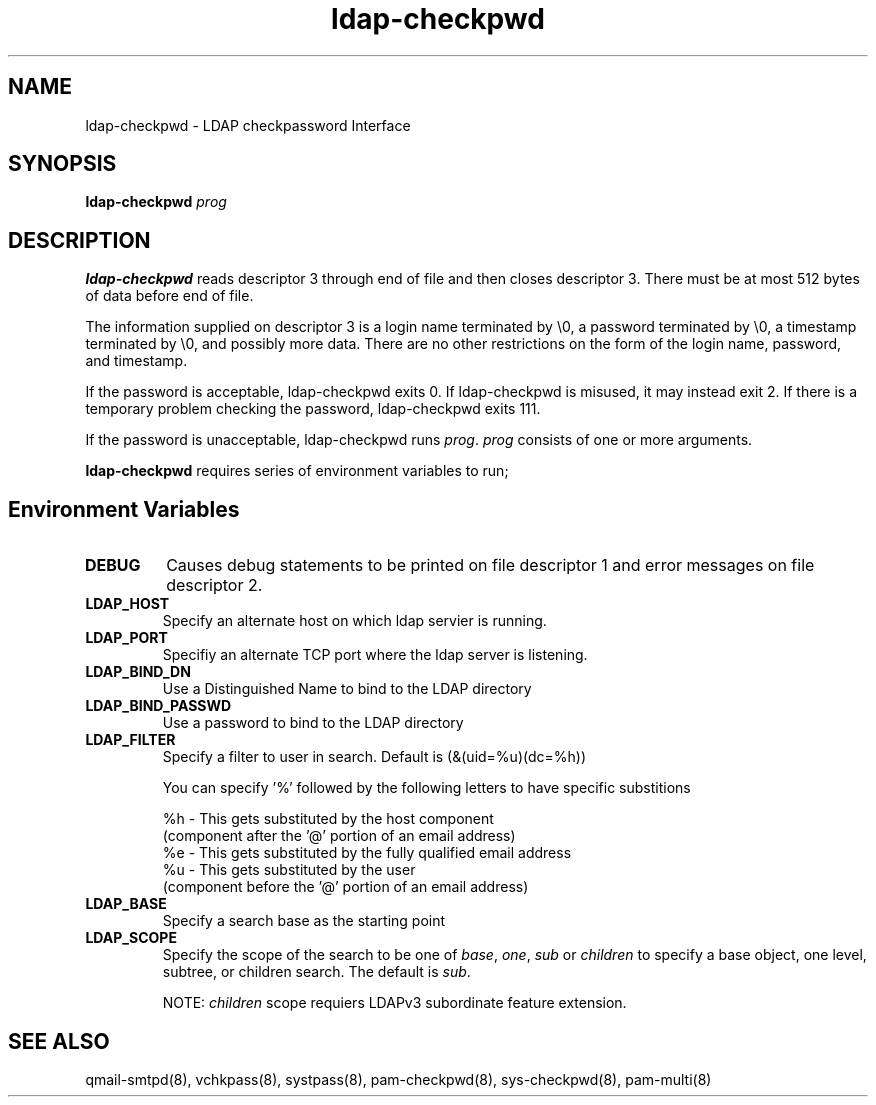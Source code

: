 .TH ldap-checkpwd 8
.SH NAME
ldap-checkpwd \- LDAP checkpassword Interface
.SH SYNOPSIS
\fBldap-checkpwd\fR \fIprog\fR

.SH DESCRIPTION
\fBldap-checkpwd\fR reads descriptor 3 through end of file and then closes descriptor 3. There
must be at most 512 bytes of data before end of file.

The information supplied on descriptor 3 is a login name terminated by \\0, a password
terminated by \\0, a timestamp terminated by \\0, and possibly more data. There are no other
restrictions on the form of the login name, password, and timestamp.

If the password is acceptable, ldap-checkpwd exits 0. If ldap-checkpwd is misused, it may
instead exit 2. If there is a temporary problem checking the password, ldap-checkpwd exits 111.

If the password is unacceptable, ldap-checkpwd runs \fIprog\fR. \fIprog\fR consists of one or more
arguments.

\fBldap-checkpwd\fR requires series of environment variables to run;

.SH Environment Variables
.TP
.B DEBUG
Causes debug statements to be printed on file descriptor 1 and error messages on file descriptor 2.
.TP
.B LDAP_HOST
Specify an alternate host on which ldap servier is running.
.TP
.B LDAP_PORT
Specifiy an alternate TCP port where the ldap server is listening.
.TP
.B LDAP_BIND_DN
Use a Distinguished Name to bind to the LDAP directory
.TP
.B LDAP_BIND_PASSWD
Use a password to bind to the LDAP directory
.TP
.B LDAP_FILTER
Specify a filter to user in search. Default is (&(uid=%u)(dc=%h))

You can specify '%' followed by the following letters to have specific substitions

 %h - This gets substituted by the host component
      (component after the '@' portion of an email address)
 %e - This gets substituted by the fully qualified email address
 %u - This gets substituted by the user
      (component before the '@' portion of an email address)

.TP
.B LDAP_BASE
Specify a search base as the starting point
.TP
.B LDAP_SCOPE
Specify the scope of the search to be one of \fIbase\fR, \fIone\fR, \fIsub\fR
or \fIchildren\fR to specify a base object, one level, subtree, or children search.
The default is \fIsub\fR.

NOTE: \fIchildren\fR scope requiers LDAPv3 subordinate feature extension.

.SH SEE ALSO
qmail-smtpd(8),
vchkpass(8),
systpass(8),
pam-checkpwd(8),
sys-checkpwd(8),
pam-multi(8)
